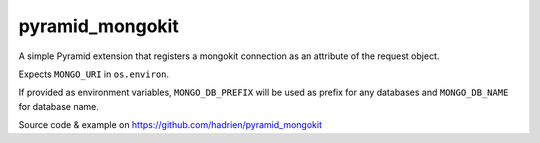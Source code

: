 pyramid_mongokit
################

A simple Pyramid extension that registers a mongokit connection as an
attribute of the request object.

Expects ``MONGO_URI`` in ``os.environ``.

If provided as environment variables, ``MONGO_DB_PREFIX`` will be used as
prefix for any databases and ``MONGO_DB_NAME`` for database name.

Source code & example on https://github.com/hadrien/pyramid_mongokit